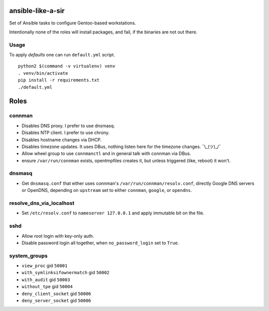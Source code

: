 ansible-like-a-sir
==================

Set of Ansible tasks to configure Gentoo-based workstations.

Intentionally none of the roles will install packages, and fail, if the binaries are not out there.

Usage
-----
To apply *defaults* one can run ``default.yml`` script.
::

    python2 $(command -v virtualenv) venv
    . venv/bin/activate
    pip install -r requirements.txt
    ./default.yml

Roles
=====

connman
-------

- Disables DNS proxy. I prefer to use dnsmasq.
- Disables NTP client. I prefer to use chrony.
- Disables hostname changes via DHCP.
- Disables timezone updates. It uses DBus, nothing listen here for the timezone changes. ¯\\_(ツ)_/¯
- Allow wheel group to use ``connmanctl`` and in general talk with connman via DBus.
- ensure ``/var/run/connman`` exists, opentmpfiles creates it, but unless triggered (like, reboot) it won't.

dnsmasq
-------

- Get ``dnsmasq.conf`` that either uses connman's ``/var/run/connman/resolv.conf``, directly Google DNS servers or OpenDNS, depending on ``upstream`` set to either ``connman``, ``google``, or ``opendns``.

resolve_dns_via_localhost
-------------------------

- Set ``/etc/resolv.conf`` to ``nameserver 127.0.0.1`` and apply immutable bit on the file.

sshd
----

- Allow root login with key-only auth.
- Disable password login all together, when ``no_password_login`` set to ``True``.

system_groups
-------------

- ``view_proc`` gid ``50001``
- ``with_symlinksifownermatch`` gid ``50002``
- ``with_audit`` gid ``50003``
- ``without_tpe`` gid ``50004``
- ``deny_client_socket`` gid ``50006``
- ``deny_server_socket`` gid ``50006``
